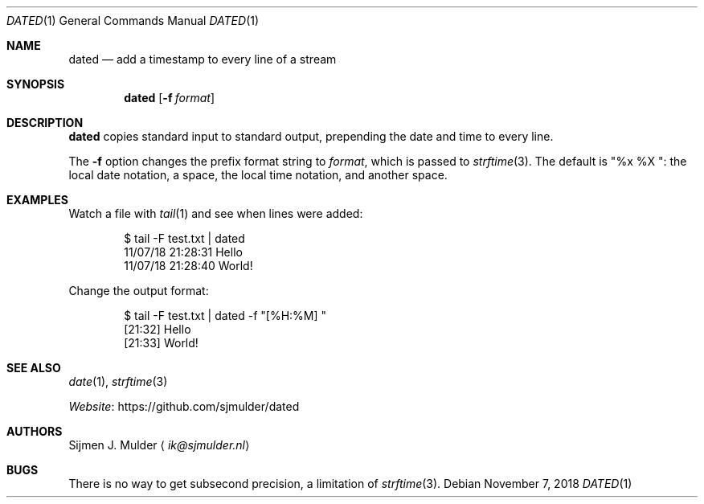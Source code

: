 .Dd November 7, 2018
.Dt DATED 1
.Os
.Sh NAME
.Nm dated
.Nd add a timestamp to every line of a stream
.Sh SYNOPSIS
.Nm
.Op Fl f Ar format
.Sh DESCRIPTION
.Nm
copies standard input to standard output,
prepending the date and time to every line.
.Pp
The
.Fl f
option changes the prefix format string to
.Ar format ,
which is passed to
.Xr strftime 3 .
The default is
.Qq "%x %X " :
the local date notation, a space, the local time notation, and another space.
.Sh EXAMPLES
Watch a file with
.Xr tail 1
and see when lines were added:
.Bd -literal -offset indent
$ tail -F test.txt | dated
11/07/18 21:28:31 Hello
11/07/18 21:28:40 World!
.Ed
.Pp
Change the output format:
.Bd -literal -offset indent
$ tail -F test.txt | dated -f "[%H:%M] "
[21:32] Hello
[21:33] World!
.Ed
.Sh SEE ALSO
.Xr date 1 ,
.Xr strftime 3
.Pp
.Lk https://github.com/sjmulder/dated Website
.Sh AUTHORS
.An Sijmen J. Mulder
.Aq Mt ik@sjmulder.nl
.Sh BUGS
There is no way to get subsecond precision, a limitation of
.Xr strftime 3 .
